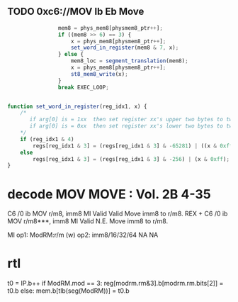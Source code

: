 
** TODO  0xc6://MOV Ib Eb Move

#+BEGIN_SRC javascript
                    mem8 = phys_mem8[physmem8_ptr++];
                    if ((mem8 >> 6) == 3) {
                        x = phys_mem8[physmem8_ptr++];
                        set_word_in_register(mem8 & 7, x);
                    } else {
                        mem8_loc = segment_translation(mem8);
                        x = phys_mem8[physmem8_ptr++];
                        st8_mem8_write(x);
                    }
                    break EXEC_LOOP;


    function set_word_in_register(reg_idx1, x) {
        /*
           if arg[0] is = 1xx  then set register xx's upper two bytes to two bytes in arg[1]
           if arg[0] is = 0xx  then set register xx's lower two bytes to two bytes in arg[1]
        */
        if (reg_idx1 & 4)
            regs[reg_idx1 & 3] = (regs[reg_idx1 & 3] & -65281) | ((x & 0xff) << 8);
        else
            regs[reg_idx1 & 3] = (regs[reg_idx1 & 3] & -256) | (x & 0xff);
    }

#+END_SRC



* decode MOV MOVE : Vol. 2B 4-35

C6       /0 ib MOV r/m8,    imm8 MI Valid Valid Move imm8 to r/m8.
REX + C6 /0 ib MOV r/m8***, imm8 MI Valid N.E.  Move imm8 to r/m8.

MI 
op1: ModRM:r/m (w) 
op2: imm8/16/32/64  NA NA


* rtl

t0 = IP.b++
if ModRM.mod == 3:
  reg[modrm.rm&3].b[modrm.rm.bits[2]] = t0.b
else:
  mem.b[tlb(seg(ModRM))] = t0.b
